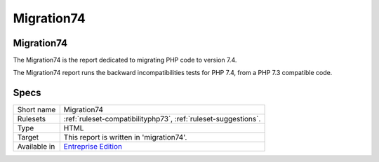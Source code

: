 .. _report-migration74:

Migration74
+++++++++++

Migration74
___________

.. meta::
	:description:
		Migration74: The Migration74 is the report dedicated to migrating PHP code to version 7.4..
	:twitter:card: summary_large_image
	:twitter:site: @exakat
	:twitter:title: Migration74
	:twitter:description: Migration74: The Migration74 is the report dedicated to migrating PHP code to version 7.4.
	:twitter:creator: @exakat
	:twitter:image:src: https://www.exakat.io/wp-content/uploads/2020/06/logo-exakat.png
	:og:image: https://www.exakat.io/wp-content/uploads/2020/06/logo-exakat.png
	:og:title: Migration74
	:og:type: article
	:og:description: The Migration74 is the report dedicated to migrating PHP code to version 7.4.
	:og:url: https://exakat.readthedocs.io/en/latest/Reference/Reports/.html
	:og:locale: en

The Migration74 is the report dedicated to migrating PHP code to version 7.4.

The Migration74 report runs the backward incompatibilities tests for PHP 7.4, from a PHP 7.3 compatible code.

.. image:: ../images/report.migration74.png
    :alt: Example of a Migration74 report (0)

Specs
_____

+--------------+------------------------------------------------------------------+
| Short name   | Migration74                                                      |
+--------------+------------------------------------------------------------------+
| Rulesets     | :ref:`ruleset-compatibilityphp73`, :ref:`ruleset-suggestions`.   |
+--------------+------------------------------------------------------------------+
| Type         | HTML                                                             |
+--------------+------------------------------------------------------------------+
| Target       | This report is written in 'migration74'.                         |
+--------------+------------------------------------------------------------------+
| Available in | `Entreprise Edition <https://www.exakat.io/entreprise-edition>`_ |
+--------------+------------------------------------------------------------------+


